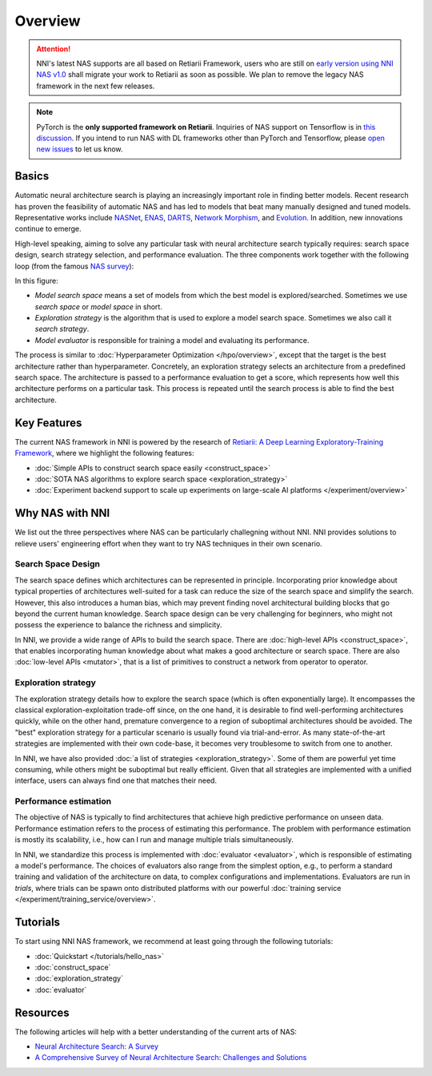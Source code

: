 Overview
========

.. attention:: NNI's latest NAS supports are all based on Retiarii Framework, users who are still on `early version using NNI NAS v1.0 <https://nni.readthedocs.io/en/v2.2/nas.html>`__ shall migrate your work to Retiarii as soon as possible. We plan to remove the legacy NAS framework in the next few releases.

.. note:: PyTorch is the **only supported framework on Retiarii**. Inquiries of NAS support on Tensorflow is in `this discussion <https://github.com/microsoft/nni/discussions/4605>`__. If you intend to run NAS with DL frameworks other than PyTorch and Tensorflow, please `open new issues <https://github.com/microsoft/nni/issues>`__ to let us know.

Basics
------

Automatic neural architecture search is playing an increasingly important role in finding better models. Recent research has proven the feasibility of automatic NAS and has led to models that beat many manually designed and tuned models. Representative works include `NASNet <https://arxiv.org/abs/1707.07012>`__, `ENAS <https://arxiv.org/abs/1802.03268>`__, `DARTS <https://arxiv.org/abs/1806.09055>`__, `Network Morphism <https://arxiv.org/abs/1806.10282>`__, and `Evolution <https://arxiv.org/abs/1703.01041>`__. In addition, new innovations continue to emerge.

High-level speaking, aiming to solve any particular task with neural architecture search typically requires: search space design, search strategy selection, and performance evaluation. The three components work together with the following loop (from the famous `NAS survey <https://arxiv.org/abs/1808.05377>`__):

.. image:: ../../img/nas_abstract_illustration.png
   :align: center
   :width: 700

In this figure:

* *Model search space*  means a set of models from which the best model is explored/searched. Sometimes we use *search space* or *model space* in short.
* *Exploration strategy* is the algorithm that is used to explore a model search space. Sometimes we also call it *search strategy*.
* *Model evaluator* is responsible for training a model and evaluating its performance.

The process is similar to :doc:`Hyperparameter Optimization </hpo/overview>`, except that the target is the best architecture rather than hyperparameter. Concretely, an exploration strategy selects an architecture from a predefined search space. The architecture is passed to a performance evaluation to get a score, which represents how well this architecture performs on a particular task. This process is repeated until the search process is able to find the best architecture.

Key Features
------------

The current NAS framework in NNI is powered by the research of `Retiarii: A Deep Learning Exploratory-Training Framework <https://www.usenix.org/system/files/osdi20-zhang_quanlu.pdf>`__, where we highlight the following features:

* :doc:`Simple APIs to construct search space easily <construct_space>`
* :doc:`SOTA NAS algorithms to explore search space <exploration_strategy>`
* :doc:`Experiment backend support to scale up experiments on large-scale AI platforms </experiment/overview>`

Why NAS with NNI
----------------

We list out the three perspectives where NAS can be particularly challegning without NNI. NNI provides solutions to relieve users' engineering effort when they want to try NAS techniques in their own scenario.

Search Space Design
^^^^^^^^^^^^^^^^^^^

The search space defines which architectures can be represented in principle. Incorporating prior knowledge about typical properties of architectures well-suited for a task can reduce the size of the search space and simplify the search. However, this also introduces a human bias, which may prevent finding novel architectural building blocks that go beyond the current human knowledge. Search space design can be very challenging for beginners, who might not possess the experience to balance the richness and simplicity.

In NNI, we provide a wide range of APIs to build the search space. There are :doc:`high-level APIs <construct_space>`, that enables incorporating human knowledge about what makes a good architecture or search space. There are also :doc:`low-level APIs <mutator>`, that is a list of primitives to construct a network from operator to operator.

Exploration strategy
^^^^^^^^^^^^^^^^^^^^

The exploration strategy details how to explore the search space (which is often exponentially large). It encompasses the classical exploration-exploitation trade-off since, on the one hand, it is desirable to find well-performing architectures quickly, while on the other hand, premature convergence to a region of suboptimal architectures should be avoided. The "best" exploration strategy for a particular scenario is usually found via trial-and-error. As many state-of-the-art strategies are implemented with their own code-base, it becomes very troublesome to switch from one to another.

In NNI, we have also provided :doc:`a list of strategies <exploration_strategy>`. Some of them are powerful yet time consuming, while others might be suboptimal but really efficient. Given that all strategies are implemented with a unified interface, users can always find one that matches their need.

Performance estimation
^^^^^^^^^^^^^^^^^^^^^^

The objective of NAS is typically to find architectures that achieve high predictive performance on unseen data. Performance estimation refers to the process of estimating this performance. The problem with performance estimation is mostly its scalability, i.e., how can I run and manage multiple trials simultaneously.

In NNI, we standardize this process is implemented with :doc:`evaluator <evaluator>`, which is responsible of estimating a model's performance. The choices of evaluators also range from the simplest option, e.g., to perform a standard training and validation of the architecture on data, to complex configurations and implementations. Evaluators are run in *trials*, where trials can be spawn onto distributed platforms with our powerful :doc:`training service </experiment/training_service/overview>`.

Tutorials
---------

To start using NNI NAS framework, we recommend at least going through the following tutorials:

* :doc:`Quickstart </tutorials/hello_nas>`
* :doc:`construct_space`
* :doc:`exploration_strategy`
* :doc:`evaluator`

Resources
---------

The following articles will help with a better understanding of the current arts of NAS:

* `Neural Architecture Search: A Survey <https://arxiv.org/abs/1808.05377>`__
* `A Comprehensive Survey of Neural Architecture Search: Challenges and Solutions <https://arxiv.org/abs/2006.02903>`__

